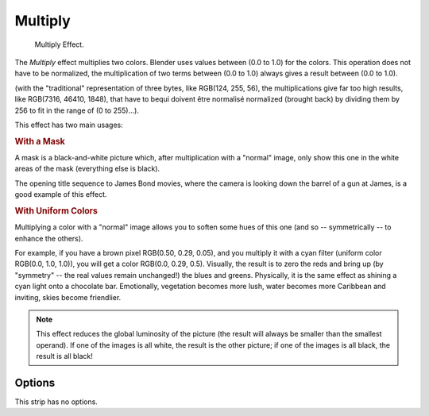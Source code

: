 .. _bpy.types.MultiplySequence:

********
Multiply
********

.. figure:: /images/editors_vse_sequencer_strips_effects_multiply_example.png
   :width: 300px

   Multiply Effect.

The *Multiply* effect multiplies two colors.
Blender uses values between (0.0 to 1.0) for the colors.
This operation does not have to be normalized, the multiplication of two terms
between (0.0 to 1.0) always gives a result between (0.0 to 1.0).

(with the "traditional" representation of three bytes, like RGB(124, 255, 56),
the multiplications give far too high results, like RGB(7316, 46410, 1848),
that have to bequi doivent être normalisé normalized (brought back) by dividing them by 256
to fit in the range of (0 to 255)...).

This effect has two main usages:


.. rubric:: With a Mask

A mask is a black-and-white picture which, after multiplication with a "normal" image,
only show this one in the white areas of the mask (everything else is black).

The opening title sequence to James Bond movies,
where the camera is looking down the barrel of a gun at James, is a good example of this effect.


.. rubric:: With Uniform Colors

Multiplying a color with a "normal" image allows you to soften some hues of this one
(and so -- symmetrically -- to enhance the others).

For example, if you have a brown pixel RGB(0.50, 0.29, 0.05), and
you multiply it with a cyan filter (uniform color RGB(0.0, 1.0, 1.0)), you will get a color RGB(0.0, 0.29, 0.5).
Visually, the result is to zero the reds and bring up (by "symmetry" -- the real values remain unchanged!)
the blues and greens. Physically, it is the same effect as shining a cyan light onto a chocolate bar. Emotionally,
vegetation becomes more lush, water becomes more Caribbean and inviting, skies become friendlier.

.. note::

   This effect reduces the global luminosity of the picture
   (the result will always be smaller than the smallest operand).
   If one of the images is all white, the result is the other picture;
   if one of the images is all black, the result is all black!


Options
=======

This strip has no options.
